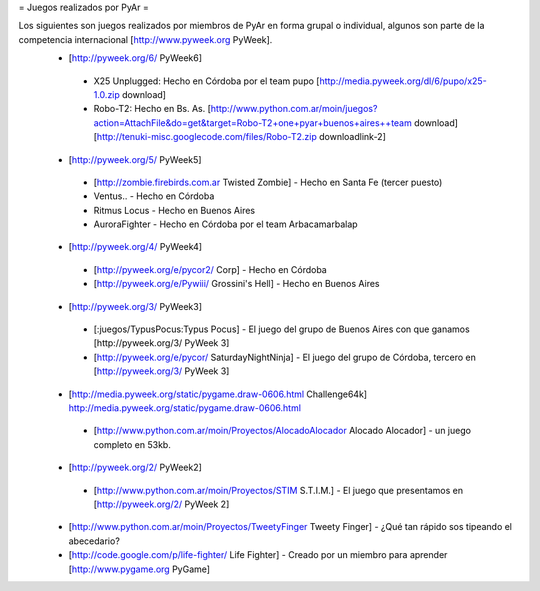 = Juegos realizados por PyAr =

Los siguientes son juegos realizados por miembros de PyAr en forma grupal o individual, algunos son parte de la competencia internacional [http://www.pyweek.org PyWeek].
 * [http://pyweek.org/6/ PyWeek6]
  * X25 Unplugged: Hecho en Córdoba por el team pupo [http://media.pyweek.org/dl/6/pupo/x25-1.0.zip download]
  * Robo-T2: Hecho en Bs. As. [http://www.python.com.ar/moin/juegos?action=AttachFile&do=get&target=Robo-T2+one+pyar+buenos+aires++team download] [http://tenuki-misc.googlecode.com/files/Robo-T2.zip downloadlink-2]
 * [http://pyweek.org/5/ PyWeek5]
  * [http://zombie.firebirds.com.ar Twisted Zombie] - Hecho en Santa Fe (tercer puesto)
  * Ventus.. - Hecho en Córdoba
  * Ritmus Locus - Hecho en Buenos Aires
  * AuroraFighter - Hecho en Córdoba por el team Arbacamarbalap
 * [http://pyweek.org/4/ PyWeek4]
  * [http://pyweek.org/e/pycor2/ Corp] - Hecho en Córdoba
  * [http://pyweek.org/e/Pywiii/ Grossini's Hell] - Hecho en Buenos Aires
 * [http://pyweek.org/3/ PyWeek3]
  * [:juegos/TypusPocus:Typus Pocus] - El juego del grupo de Buenos Aires con que ganamos [http://pyweek.org/3/ PyWeek 3]
  * [http://pyweek.org/e/pycor/ SaturdayNightNinja] - El juego del grupo de Córdoba, tercero en [http://pyweek.org/3/ PyWeek 3]
 * [http://media.pyweek.org/static/pygame.draw-0606.html Challenge64k] http://media.pyweek.org/static/pygame.draw-0606.html
  * [http://www.python.com.ar/moin/Proyectos/AlocadoAlocador Alocado Alocador] - un juego completo en 53kb.
 * [http://pyweek.org/2/ PyWeek2]
  * [http://www.python.com.ar/moin/Proyectos/STIM S.T.I.M.] - El juego que presentamos en [http://pyweek.org/2/ PyWeek 2]
 * [http://www.python.com.ar/moin/Proyectos/TweetyFinger Tweety Finger] - ¿Qué tan rápido sos tipeando el abecedario?
 * [http://code.google.com/p/life-fighter/ Life Fighter] - Creado por un miembro para aprender [http://www.pygame.org PyGame]
